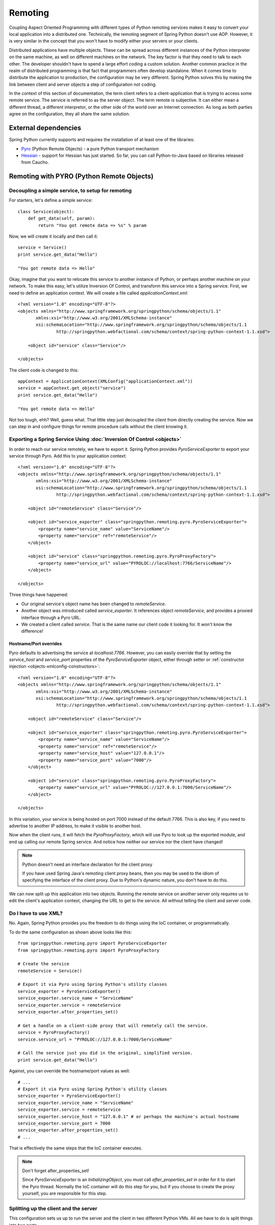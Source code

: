 Remoting
========

Coupling Aspect Oriented Programming with different types of Python remoting
services makes it easy to convert your local application into a distributed
one. Technically, the remoting segment of Spring Python doesn't use AOP.
However, it is very similar in the concept that you won't have to modify either
your servers or your clients.

Distributed applications have multiple objects. These can be spread across
different instances of the Python interpreter on the same machine, as well
on different machines on the network. The key factor is that they need to talk
to each other. The developer shouldn't have to spend a large effort coding a
custom solution. Another common practice in the realm of distributed programming
is that fact that programmers often develop standalone. When it comes time to
distribute the application to production, the configuration may be very
different. Spring Python solves this by making the link between client and
server objects a step of configuration not coding.

In the context of this section of documentation, the term client refers to
a client-application that is trying to access some remote service. The service
is referred to as the server object. The term remote is subjective. It can
either mean a different thread, a different interpretor, or the other side
of the world over an Internet connection. As long as both parties agree on
the configuration, they all share the same solution.

External dependencies
---------------------

Spring Python currently supports and requires the installation of at least one of the libraries:

* `Pyro <http://pyro.sourceforge.net/>`_ (Python Remote Objects) - a pure Python transport mechanism

* `Hessian <http://hessian.caucho.com/>`_ - support for Hessian has just started. So far, you can call
  Python-to-Java based on libraries released from Caucho.

Remoting with PYRO (Python Remote Objects)
------------------------------------------

Decoupling a simple service, to setup for remoting
++++++++++++++++++++++++++++++++++++++++++++++++++

For starters, let's define a simple service::

  class Service(object):
      def get_data(self, param):
          return "You got remote data => %s" % param

Now, we will create it locally and then call it::

  service = Service()
  print service.get_data("Hello")

  "You got remote data => Hello"

.. highlight:: xml

Okay, imagine that you want to relocate this service to another instance of
Python, or perhaps another machine on your network. To make this easy, let's
utilize Inversion Of Control, and transform this service into a Spring service.
First, we need to define an application context. We will create a file called
*applicationContext.xml*::

  <?xml version="1.0" encoding="UTF-8"?>
  <objects xmlns="http://www.springframework.org/springpython/schema/objects/1.1"
         xmlns:xsi="http://www.w3.org/2001/XMLSchema-instance"
         xsi:schemaLocation="http://www.springframework.org/springpython/schema/objects/1.1
                 http://springpython.webfactional.com/schema/context/spring-python-context-1.1.xsd">

      <object id="service" class="Service"/>

  </objects>

.. highlight:: python

The client code is changed to this::

  appContext = ApplicationContext(XMLConfig("applicationContext.xml"))
  service = appContext.get_object("service")
  print service.get_data("Hello")

  "You got remote data => Hello"

Not too tough, ehh? Well, guess what. That little step just decoupled the
client from directly creating the service. Now we can step in and configure
things for remote procedure calls without the client knowing it.

Exporting a Spring Service Using :doc:`Inversion Of Control <objects>`
++++++++++++++++++++++++++++++++++++++++++++++++++++++++++++++++++++++

.. highlight:: xml

In order to reach our service remotely, we have to export it. Spring Python
provides *PyroServiceExporter* to export your service through Pyro. Add this
to your application context::

  <?xml version="1.0" encoding="UTF-8"?>
  <objects xmlns="http://www.springframework.org/springpython/schema/objects/1.1"
         xmlns:xsi="http://www.w3.org/2001/XMLSchema-instance"
         xsi:schemaLocation="http://www.springframework.org/springpython/schema/objects/1.1
                 http://springpython.webfactional.com/schema/context/spring-python-context-1.1.xsd">

      <object id="remoteService" class="Service"/>

      <object id="service_exporter" class="springpython.remoting.pyro.PyroServiceExporter">
          <property name="service_name" value="ServiceName"/>
          <property name="service" ref="remoteService"/>
      </object>

      <object id="service" class="springpython.remoting.pyro.PyroProxyFactory">
          <property name="service_url" value="PYROLOC://localhost:7766/ServiceName"/>
      </object>

  </objects>

Three things have happened:

* Our original service's object name has been changed to *remoteService*.

* Another object was introduced called *service_exporter*. It references object
  *remoteService*, and provides a proxied interface through a Pyro URL.

* We created a client called *service*. That is the same name our client code it
  looking for. It won't know the difference!

Hostname/Port overrides
>>>>>>>>>>>>>>>>>>>>>>>

Pyro defaults to advertising the service at *localhost:7766*. However, you can
easily override that by setting the *service_host* and *service_port* properties
of the *PyroServiceExporter* object, either through setter
or :ref:`constructor injection <objects-xmlconfig-constructors>`::

  <?xml version="1.0" encoding="UTF-8"?>
  <objects xmlns="http://www.springframework.org/springpython/schema/objects/1.1"
         xmlns:xsi="http://www.w3.org/2001/XMLSchema-instance"
         xsi:schemaLocation="http://www.springframework.org/springpython/schema/objects/1.1
                 http://springpython.webfactional.com/schema/context/spring-python-context-1.1.xsd">

      <object id="remoteService" class="Service"/>

      <object id="service_exporter" class="springpython.remoting.pyro.PyroServiceExporter">
          <property name="service_name" value="ServiceName"/>
          <property name="service" ref="remoteService"/>
          <property name="service_host" value="127.0.0.1"/>
          <property name="service_port" value="7000"/>
      </object>

      <object id="service" class="springpython.remoting.pyro.PyroProxyFactory">
          <property name="service_url" value="PYROLOC://127.0.0.1:7000/ServiceName"/>
      </object>

  </objects>

In this variation, your service is being hosted on port 7000 instead of the
default 7766. This is also key, if you need to advertise to another IP address,
to make it visible to another host.

Now when the client runs, it will fetch the *PyroProxyFactory*, which will use
Pyro to look up the exported module, and end up calling our remote Spring
service. And notice how neither our service nor the client have changed!

.. note::

  Python doesn't need an interface declaration for the client proxy

  If you have used Spring Java's remoting client proxy beans, then you may be
  used to the idiom of specifying the interface of the client proxy. Due to
  Python's dynamic nature, you don't have to do this.

We can now split up this application into two objects. Running the remote
service on another server only requires us to edit the client's application
context, changing the URL to get to the service. All without telling the
client and server code.

Do I have to use XML?
+++++++++++++++++++++

No. Again, Spring Python provides you the freedom to do things using the
IoC container, or programmatically.

.. highlight:: python

To do the same configuration as shown above looks like this::

  from springpython.remoting.pyro import PyroServiceExporter
  from springpython.remoting.pyro import PyroProxyFactory

  # Create the service
  remoteService = Service()

  # Export it via Pyro using Spring Python's utility classes
  service_exporter = PyroServiceExporter()
  service_exporter.service_name = "ServiceName"
  service_exporter.service = remoteService
  service_exporter.after_properties_set()

  # Get a handle on a client-side proxy that will remotely call the service.
  service = PyroProxyFactory()
  service.service_url = "PYROLOC://127.0.0.1:7000/ServiceName"

  # Call the service just you did in the original, simplified version.
  print service.get_data("Hello")

Against, you can override the hostname/port values as well::

  # ...
  # Export it via Pyro using Spring Python's utility classes
  service_exporter = PyroServiceExporter()
  service_exporter.service_name = "ServiceName"
  service_exporter.service = remoteService
  service_exporter.service_host = "127.0.0.1" # or perhaps the machine's actual hostname
  service_exporter.service_port = 7000
  service_exporter.after_properties_set()
  # ...

That is effectively the same steps that the IoC container executes.

.. note::

  Don't forget after_properties_set!

  Since *PyroServiceExporter* is an *InitializingObject*, you must call
  *after_properties_set* in order for it to start the Pyro thread. Normally
  the IoC container will do this step for you, but if you choose to create
  the proxy yourself, you are responsible for this step.

Splitting up the client and the server
++++++++++++++++++++++++++++++++++++++

This configuration sets us up to run the server and the client in two different
Python VMs. All we have to do is split things into two parts.

.. highlight:: xml

Copy the following into *server.xml*::

  <?xml version="1.0" encoding="UTF-8"?>
  <objects xmlns="http://www.springframework.org/springpython/schema/objects/1.1"
         xmlns:xsi="http://www.w3.org/2001/XMLSchema-instance"
         xsi:schemaLocation="http://www.springframework.org/springpython/schema/objects/1.1
                 http://springpython.webfactional.com/schema/context/spring-python-context-1.1.xsd">

      <object id="remoteService" class="server.Service"/>

      <object id="service_exporter" class="springpython.remoting.pyro.PyroServiceExporter">
          <property name="service_name" value="ServiceName"/>
          <property name="service" ref="remoteService"/>
          <property name="service_host" value="127.0.0.1"/>
          <property name="service_port" value="7000"/>
      </object>

  </objects>

.. highlight:: python

Copy the following into *server.py*::

  import logging
  from springpython.config import XMLConfig
  from springpython.context import ApplicationContext

  class Service(object):
      def get_data(self, param):
          return "You got remote data => %s" % param

  if __name__ == "__main__":
      # Turn on some logging in order to see what is happening behind the scenes...
      logger = logging.getLogger("springpython")
      loggingLevel = logging.DEBUG
      logger.setLevel(loggingLevel)
      ch = logging.StreamHandler()
      ch.setLevel(loggingLevel)
      formatter = logging.Formatter("%(asctime)s - %(name)s - %(levelname)s - %(message)s")
      ch.setFormatter(formatter)
      logger.addHandler(ch)

      appContext = ApplicationContext(XMLConfig("server.xml"))

.. highlight:: xml

Copy the following into *client.xml*::

  <?xml version="1.0" encoding="UTF-8"?>
  <objects xmlns="http://www.springframework.org/springpython/schema/objects/1.1"
         xmlns:xsi="http://www.w3.org/2001/XMLSchema-instance"
         xsi:schemaLocation="http://www.springframework.org/springpython/schema/objects/1.1
                 http://springpython.webfactional.com/schema/context/spring-python-context-1.1.xsd">

      <object id="service" class="springpython.remoting.pyro.PyroProxyFactory">
          <property name="service_url" value="PYROLOC://127.0.0.1:7000/ServiceName"/>
      </object>

  </objects>

.. highlight:: python

Copy the following into *client.py*::

  import logging
  from springpython.config import XMLConfig
  from springpython.context import ApplicationContext

  if __name__ == "__main__":
      # Turn on some logging in order to see what is happening behind the scenes...
      logger = logging.getLogger("springpython")
      loggingLevel = logging.DEBUG
      logger.setLevel(loggingLevel)
      ch = logging.StreamHandler()
      ch.setLevel(loggingLevel)
      formatter = logging.Formatter("%(asctime)s - %(name)s - %(levelname)s - %(message)s")
      ch.setFormatter(formatter)
      logger.addHandler(ch)

      appContext = ApplicationContext(XMLConfig("client.xml"))
      service = appContext.get_object("service")
      print "CLIENT: %s" % service.get_data("Hello")

First, launch the server script, and then launch the client script, both on
the same machine. They should be able to talk to each other with no problem at
all, producing some log chatter like this:

::

  $ python server.py &
  [1] 20854

  2009-01-08 12:06:20,021 - springpython.container.ObjectContainer - DEBUG - === Scanning configuration <springpython.config.XMLConfig object at 0xb7fa276c> for object definitions ===
  2009-01-08 12:06:20,021 - springpython.config.XMLConfig - DEBUG - ==============================================================
  2009-01-08 12:06:20,022 - springpython.config.XMLConfig - DEBUG - * Parsing server.xml
  2009-01-08 12:06:20,025 - springpython.config.XMLConfig - DEBUG - ==============================================================
  2009-01-08 12:06:20,025 - springpython.container.ObjectContainer - DEBUG - remoteService object definition does not exist. Adding to list of definitions.
  2009-01-08 12:06:20,026 - springpython.container.ObjectContainer - DEBUG - service_exporter object definition does not exist. Adding to list of definitions.
  2009-01-08 12:06:20,026 - springpython.container.ObjectContainer - DEBUG - === Done reading object definitions. ===
  2009-01-08 12:06:20,026 - springpython.context.ApplicationContext - DEBUG - Eagerly fetching remoteService
  2009-01-08 12:06:20,026 - springpython.context.ApplicationContext - DEBUG - Did NOT find object 'remoteService' in the singleton storage.
  2009-01-08 12:06:20,026 - springpython.context.ApplicationContext - DEBUG - Creating an instance of id=remoteService props=[] scope=scope.SINGLETON factory=ReflectiveObjectFactory(server.Service)
  2009-01-08 12:06:20,026 - springpython.factory.ReflectiveObjectFactory - DEBUG - Creating an instance of server.Service
  2009-01-08 12:06:20,027 - springpython.context.ApplicationContext - DEBUG - Stored object 'remoteService' in container's singleton storage
  2009-01-08 12:06:20,027 - springpython.context.ApplicationContext - DEBUG - Eagerly fetching service_exporter
  2009-01-08 12:06:20,027 - springpython.context.ApplicationContext - DEBUG - Did NOT find object 'service_exporter' in the singleton storage.
  2009-01-08 12:06:20,027 - springpython.context.ApplicationContext - DEBUG - Creating an instance of id=service_exporter props=[<springpython.config.ValueDef object at 0xb7a4664c>, <springpython.config.ReferenceDef object at 0xb7a468ac>, <springpython.config.ValueDef object at 0xb7a4692c>, <springpython.config.ValueDef object at 0xb7a46d2c>] scope=scope.SINGLETON factory=ReflectiveObjectFactory(springpython.remoting.pyro.PyroServiceExporter)
  2009-01-08 12:06:20,028 - springpython.factory.ReflectiveObjectFactory - DEBUG - Creating an instance of springpython.remoting.pyro.PyroServiceExporter
  2009-01-08 12:06:20,028 - springpython.context.ApplicationContext - DEBUG - Stored object 'service_exporter' in container's singleton storage
  2009-01-08 12:06:20,028 - springpython.remoting.pyro.PyroServiceExporter - DEBUG - Exporting ServiceName as a Pyro service at 127.0.0.1:7000
  2009-01-08 12:06:20,029 - springpython.remoting.pyro.PyroDaemonHolder - DEBUG - Registering ServiceName at 127.0.0.1:7000 with the Pyro server
  2009-01-08 12:06:20,029 - springpython.remoting.pyro.PyroDaemonHolder - DEBUG - Pyro thread needs to be started at 127.0.0.1:7000
  2009-01-08 12:06:20,030 - springpython.remoting.pyro.PyroDaemonHolder._PyroThread - DEBUG - Starting up Pyro server thread for 127.0.0.1:7000

  $ python client.py

  2009-01-08 12:06:26,291 - springpython.container.ObjectContainer - DEBUG - === Scanning configuration <springpython.config.XMLConfig object at 0xb7ed45ac> for object definitions ===
  2009-01-08 12:06:26,292 - springpython.config.XMLConfig - DEBUG - ==============================================================
  2009-01-08 12:06:26,292 - springpython.config.XMLConfig - DEBUG - * Parsing client.xml
  2009-01-08 12:06:26,294 - springpython.config.XMLConfig - DEBUG - ==============================================================
  2009-01-08 12:06:26,294 - springpython.container.ObjectContainer - DEBUG - service object definition does not exist. Adding to list of definitions.
  2009-01-08 12:06:26,294 - springpython.container.ObjectContainer - DEBUG - === Done reading object definitions. ===
  2009-01-08 12:06:26,295 - springpython.context.ApplicationContext - DEBUG - Eagerly fetching service
  2009-01-08 12:06:26,295 - springpython.context.ApplicationContext - DEBUG - Did NOT find object 'service' in the singleton storage.
  2009-01-08 12:06:26,295 - springpython.context.ApplicationContext - DEBUG - Creating an instance of id=service props=[<springpython.config.ValueDef object at 0xb797948c>] scope=scope.SINGLETON factory=ReflectiveObjectFactory(springpython.remoting.pyro.PyroProxyFactory)
  2009-01-08 12:06:26,295 - springpython.factory.ReflectiveObjectFactory - DEBUG - Creating an instance of springpython.remoting.pyro.PyroProxyFactory
  2009-01-08 12:06:26,295 - springpython.context.ApplicationContext - DEBUG - Stored object 'service' in container's singleton storage

  CLIENT: You got remote data => Hello

This shows one instance of Python running the client, connecting to the instance
of Python hosting the server module. After that, moving these scripts to other
machines only requires changing the hostname in the XML files.

Remoting with Hessian
---------------------

.. note::

  Caucho's Python library for Hessian is incomplete

  Due to minimal functionality provided by Caucho's Hessian library for Python,
  there is minimal documentation to show its functionality.

.. highlight:: xml

The following shows how to connect a client to a Hessian-exported service.
This can theoretically be any technology. Currently, Java objects are converted
intoPpython dictionaries, meaning that the data and transferred, but there are
not method calls available::

  <?xml version="1.0" encoding="UTF-8"?>
  <objects xmlns="http://www.springframework.org/springpython/schema/objects/1.1"
         xmlns:xsi="http://www.w3.org/2001/XMLSchema-instance"
         xsi:schemaLocation="http://www.springframework.org/springpython/schema/objects/1.1
                 http://springpython.webfactional.com/schema/context/spring-python-context-1.1.xsd">

      <object id="personService" class="springpython.remoting.hessian.HessianProxyFactory">
          <property name="service_url"><value>http://localhost:8080/</value></property>
      </object>

  </objects>

The Caucho library appears to only support Python being a client, and not yet
as a service, so there is no *HessianServiceExporter* available yet.

High-Availability/Clustering Solutions
--------------------------------------

.. highlight:: python

This props you up for many options to increase availability. It is possible to
run a copy of the server on multiple machines. You could then institute some
type of round-robin router to go to different URLs. You could easily run ten
copies of the remote service::

  pool = []
  for i in range(10):
      service_exporter = PyroServiceExporter(service_name = "ServiceName%s" % i, service = Service())
      pool.append(service_exporter)

(Yeah, I know, you can probably do this in one line with a list comprehension).

Now you have ten copies of the server running, each under a distinct name.

For any client, your configuration is a slight tweak::

  services = []
  for i in range(10):
      services.append(PyroProxyFactory(service_url = "PYROLOC://localhost:7766/ServiceName%s" % i))


Now you have an array of possible services to reach, easily spread between
different machines. With a little client-side utility class, we can implement
a round-robin solution::

  class HighAvailabilityService(object):
      def __init__(self, service_pool):
          self.service_pool = service_pool
          self.index = 0
      def get_data(self, param):
          self.index = (self.index+1) % len(self.service_pool)
          try:
              return self.service_pool[self.index].get_data(param)
          except:
              del(self.service_pool[i])
              return self.get_data(param)

  service = HighAvailabilityService(service_pool = services)
  service.get_data("Hello")
  service.get_data("World")

Notice how each call to the *HighAvailabilityService* class causes the internal
index to increment and roll over. If a service doesn't appear to be reachable,
it is deleted from the list and attempted again. A little more sophisticated
error handling should be added in case there are no services available. And
there needs to be a way to grow the services. But this gets us off to a good
start.

.. _remoting-secure-xml-rpc:

Secure XML-RPC
--------------

.. highlight:: python

Spring Python extends Python’s built-in XML-RPC mechanims by adding the
support for securing the communications path. You can choose whether to:

* simply encrypt the link,
* have server require a client certificate signed off by a given CA or a chain of CAs,
* validate the client certificate’s fields, for instance you can configure the server
  to only allow requests if a commonName is equal to an upon agreed value

Note that you can use both the client and the server with other XML-RPC
implementations, there’s nothing preventing you from exposing secure XML-RPC to
Java or .NET clients or from connecting with the secure client to XML-RPC servers
implemented in other languages and technologies.

To aid with better understanding of how the components work out of the box,
you can download :ref:`sample keys and certificates <remoting-secure-xml-rpc-sample-keys-and-certificates>`
prepared by the Spring Python team.
Be sure not to ever use the sample keys & certificates for anything serious outside your
testing environment, they are working and functional but because of private keys being available for
download they should only be used for learning of how Spring Python's
secure XML-RPC works.

Encrypted connection only
+++++++++++++++++++++++++

.. image:: gfx/sslxmlrpc-01.png
   :align: center

The most basic setup which requires the server to have a private key and
a certificate and the client to have a list (possibly consisting of one
element only) of Certificate Authorities it is allowed to trust. Client will
connect to server only if the server’s certificate has been signed off by given
CAs. This is the most common way of performing SSL akin to what browsers do when
connecting to secure online sites that don’t require a client certificate such
as the majority of online banking sites.

In the code below the server exposes a Python’s built-in pow function over
encrypted XML-RPC link and the client invokes it to get the result. Server
uses its private key and a certificate which must have been signed off by
one of CAs the client is aware of::

  # -*- coding: utf-8 -*-

  # Spring Python
  from springpython.remoting.xmlrpc import SSLServer

  class MySSLServer(SSLServer):
      def __init__(self, *args, **kwargs):
          super(MySSLServer, self).__init__(*args, **kwargs)

      def register_functions(self):
          self.register_function(pow)

  host = "localhost"
  port = 8000
  keyfile = "./server-key.pem"
  certfile = "./server-cert.pem"

  server = MySSLServer(host, port, keyfile, certfile)
  server.serve_forever()

::

  # -*- coding: utf-8 -*-

  # stdlib
  import ssl

  # Spring Python
  from springpython.remoting.xmlrpc import SSLClient

  server_location = "https://localhost:8000/RPC2"
  ca_certs = "./ca-chain.pem"

  client = SSLClient(server_location, ca_certs)

  print client.pow(41, 3)

Server requires the client to have a certificate
++++++++++++++++++++++++++++++++++++++++++++++++

.. image:: gfx/sslxmlrpc-02.png
   :align: center

Same as above but this time the client must authenticate itself using its
own certificate which must have been signed off by one of CAs known to the server.
Server is still required to have a certificate whose signing CAs need to be
known to the client::

  # -*- coding: utf-8 -*-

  # stdlib
  import ssl

  # Spring Python
  from springpython.remoting.xmlrpc import SSLServer

  class MySSLServer(SSLServer):
      def __init__(self, *args, **kwargs):
          super(MySSLServer, self).__init__(*args, **kwargs)

      def register_functions(self):
          self.register_function(pow)

  host = "localhost"
  port = 8000
  keyfile = "./server-key.pem"
  certfile = "./server-cert.pem"
  ca_certs = "./ca-chain.pem"

  server = MySSLServer(host, port, keyfile, certfile, ca_certs, cert_reqs=ssl.CERT_REQUIRED)
  server.serve_forever()

::

  # -*- coding: utf-8 -*-

  # Spring Python
  from springpython.remoting.xmlrpc import SSLClient

  server_location = "https://localhost:8000/RPC2"
  keyfile = "./client-key.pem"
  certfile = "./client-cert.pem"
  ca_certs = "./ca-chain.pem"

  client = SSLClient(server_location, ca_certs, keyfile, certfile)

  print client.pow(41, 3)

Server requires the client to have a certificate and checks its fields
++++++++++++++++++++++++++++++++++++++++++++++++++++++++++++++++++++++

.. image:: gfx/sslxmlrpc-03.png
   :align: center

Same as above (both sides need to have certificates signed off by trusted CAs)
but this time the server inspects the client certificate’s fields and lets it
in only if they match the configuration it was fed with. In the example below
*commonName* must be *My Client*, *organizationName* must be *My Company* and the
*stateOrProvinceName* must be *My State*. Server checks for both their existance and value and
if there’s any mismatch the connection will be dropped (client will receive a socket
error) and the error reason will be logged on the server side but no details of the error
will be leaked to the client::

  # -*- coding: utf-8 -*-

  # stdlib
  import logging
  import ssl

  # Spring Python
  from springpython.remoting.xmlrpc import SSLServer

  class MySSLServer(SSLServer):
      def __init__(self, *args, **kwargs):
          super(MySSLServer, self).__init__(*args, **kwargs)

      def register_functions(self):
          self.register_function(pow)

  host = "localhost"
  port = 8000
  keyfile = "./server-key.pem"
  certfile = "./server-cert.pem"
  ca_certs = "./ca-chain.pem"
  verify_fields = {"commonName": "My Client", "organizationName":"My Company",
                   "stateOrProvinceName":"My State"}

  logging.basicConfig(level=logging.ERROR)

  server = MySSLServer(host, port, keyfile, certfile, ca_certs, cert_reqs=ssl.CERT_REQUIRED,
                       verify_fields=verify_fields)
  server.serve_forever()

::

  # -*- coding: utf-8 -*-

  # Spring Python
  from springpython.remoting.xmlrpc import SSLClient

  server_location = "https://localhost:8000/RPC2"
  keyfile = "./client-key.pem"
  certfile = "./client-cert.pem"
  ca_certs = "./ca-chain.pem"

  client = SSLClient(server_location, ca_certs, keyfile, certfile)

  print client.pow(41, 3)

.. _remoting-secure-xml-rpc-sample-keys-and-certificates:

Sample keys and certificates
++++++++++++++++++++++++++++

`The downloadable package <./_static/pki.zip>`_ contains the keys and certificates of CAs, client and
the server shown in the examples. It's crucial to remember that these are only
samples with known private keys and they should **only** be used for playing around
with SSL XML-RPC's API.

.. image:: gfx/pki.png
   :align: center

*client-key.pem* and *client-cert.pem* are the client's private key and its
certificate while *server-key.pem* and *server-cert.pem* are their counterparts
as used by the server. Both certificates have been signed off by the *SAMPLE Signing CA*
whose certificate has been in turn signed off by the *SAMPLE Root CA*. SAMPLE Root
CA's certificate is self-signed. Private keys of CAs are in files *ca-root-key.pem* and
*ca-signing-key.pem*. Certificates of both CAs - *ca-root-cert.pem* & *ca-signing-cert.pem*
have been concatenated into a *ca-chain.pem* file so that they form a chain of the
Certificate Authorities both sides may trust. All certificates are valid until
2020 so there's a lot of time for experimenting. Type **1234** if asked for any
password, it's the same one for each private key.

.. _remoting-secure-xml-rpc-configuration:

Configuration
+++++++++++++

The two main classes to use in secure XML-RPC communications are
:ref:`springpython.remoting.xmlrpc.SSLServer <remoting-secure-xml-config-sslserver>`
and
:ref:`springpython.remoting.xmlrpc.SSLClient <remoting-secure-xml-config-sslclient>`
both of which support a number of options discussed below.
Keep in mind that those classes are thin wrappers around the base objects found
in Python's standard library and as such they always accept all the default arguments
of their super-classes along with those specific to Spring Python's secure XML-RPC
implementation.

.. _remoting-secure-xml-config-sslserver:

SSLServer
>>>>>>>>>

SSLServer is a subclass of Python's
`SimpleXMLRPCServer.SimpleXMLRPCServer <http://docs.python.org/library/simplexmlrpcserver.html#module-SimpleXMLRPCServer>`_
which accepts arguments related to SSL in addition to those inherited from
the base class. You expose XML-RPC services by extending SSLServer in your
own subclass which is required to override one method, *register_functions*.
*register_functions* may in turn use *self.register_function* for exposing those
methods that should be accessible via XML-RPC, see
`Python's documentation <http://docs.python.org/library/simplexmlrpcserver.html#SimpleXMLRPCServer.SimpleXMLRPCServer.register_function>`_
for details of using *self.register_function*.

SSLServer.__init__'s default arguments::

  class SSLServer(object, SimpleXMLRPCServer):
      def __init__(self, host=None, port=None, keyfile=None, certfile=None,
                   ca_certs=None, cert_reqs=ssl.CERT_NONE, ssl_version=ssl.PROTOCOL_TLSv1,
                   do_handshake_on_connect=True, suppress_ragged_eofs=True, ciphers=None, **kwargs):

* *host* - interface to listen on, e.g. "localhost",
* *port* - port to listen on, e.g. 8000,
* *keyfile* - path to a PEM-encoded private key of the server, e.g. "./server-key.pem",
* *certfile* - path to a PEM-encoded certificate of the server, e.g. "./server-cert.pem",
* *ca_certs* - path to a PEM-encoded list (possibly one element long) of certificates
  of Certificate Authorities signing the certificates of clients you deal with,
  e.g. "./ca-chain.pem",
* *cert_reqs* - whether the client is required to authenticate itself with a certificate,
  see `Python's documentation <http://docs.python.org/library/ssl.html#ssl.wrap_socket>`_
  for supported values,
* *ssl_version* - the SSL/TLS version to use, see
  `Python's documentation <http://docs.python.org/library/ssl.html#ssl.wrap_socket>`_
  for supported values, note that the same value **must** be used by the client
  application,
* *do_handshake_on_connect* - `same as in Python <http://docs.python.org/library/ssl.html#ssl.wrap_socket>`_,
* *suppress_ragged_eofs* - `same as in Python <http://docs.python.org/library/ssl.html#ssl.wrap_socket>`_,
* *ciphers* - `same as in Python <http://docs.python.org/library/ssl.html#ssl.wrap_socket>`_,
  the value will be silently ignored if not running Python 2.7 or newer,
* *\**kwargs* - an open-ended list of keyword arguments, currently the only
  argument being recognized is *verify_fields* which must be a dictionary
  containing fields and values of the client certificate that must exist when the client's
  connecting. Fields names should be in the format given in `Appendix A of RFC 3280 <http://tools.ietf.org/html/rfc3280>`_,
  which means using long names instead of short ones (commonName not CN, organizationName not O, etc.),
  for instance, setting verify_fields to:

  ::

    {"commonName":"My Client", "localityName":"My Town"}

  will make sure the client certificate's subject has both commonName and localityName
  set and will also validate their respective values. The connection will not
  be accepted unless the fields and values match.

.. _remoting-secure-xml-config-sslserver-sample:

Sample SSL XML-RPC server which expects the client to use a certificate whose
fields must match the configuration. The server exposes one method, *listdir*::

  # -*- coding: utf-8 -*-

  # stdlib
  import logging
  import os
  import ssl

  # Spring Python
  from springpython.remoting.xmlrpc import SSLServer

  class MySSLServer(SSLServer):
      def __init__(self, *args, **kwargs):
          super(MySSLServer, self).__init__(*args, **kwargs)

      def _listdir(self, path):
          return os.listdir(path)

      def register_functions(self):
          self.register_function(self._listdir, "listdir")

  host = "localhost"
  port = 8000
  keyfile = "./server-key.pem"
  certfile = "./server-cert.pem"
  ca_certs = "./ca-chain.pem"
  verify_fields = {"commonName": "My Client", "organizationName":"My Company",
                   "stateOrProvinceName":"My State"}

  logging.basicConfig(level=logging.ERROR)

  server = MySSLServer(host, port, keyfile, certfile, ca_certs, cert_reqs=ssl.CERT_REQUIRED,
                       verify_fields=verify_fields)
  server.serve_forever()

.. _remoting-secure-xml-config-sslclient:

SSLClient
>>>>>>>>>

SSLClient extends Python's built-in
`xmlrpclib.ServerProxy <http://docs.python.org/library/xmlrpclib.html#xmlrpclib.ServerProxy>`_
class and, unlike :ref:`SSLServer <remoting-secure-xml-config-sslserver>`,
can be used directly without the need for subclassing. You can simply create
an instance and start invoking server's methods.

SSLClient.__init__’s default arguments::

  class SSLClient(ServerProxy):
      def __init__(self, uri=None, ca_certs=None, keyfile=None, certfile=None,
                   cert_reqs=ssl.CERT_REQUIRED, ssl_version=ssl.PROTOCOL_TLSv1,
                   transport=None, encoding=None, verbose=0, allow_none=0, use_datetime=0,
                   timeout=socket._GLOBAL_DEFAULT_TIMEOUT, strict=None):

* *uri* - address of the XML-RPC server, e.g. "https://localhost:8000/RPC2",
* *ca_certs* - path to a PEM-encoded list (possibly one element long) containing certificates
  of Certificate Authorities the client is to trust; client will be establishing
  authenticity of the server's certificate against certificates from that file;
  e.g. "./ca-chain.pem",
* *keyfile* - path to a PAM-encoded private key of the client, e.g. "./client-key.pem",
* *certfile* - path to a PAM-encoded certificate of the client, e.g. "./client-key.pem",
* *cert_reqs* - whether a server is required to have a certificate,
  see `Python's documentation <http://docs.python.org/library/ssl.html#ssl.wrap_socket>`_
  for supported values,
* *ssl_version* - the SSL/TLS version to use, see
  `Python's documentation <http://docs.python.org/library/ssl.html#ssl.wrap_socket>`_
  for supported values, note that the same value **must** be used by the server,
* *transport* - `same as in Python <http://docs.python.org/library/xmlrpclib.html#xmlrpclib.ServerProxy>`_,
* *encoding* - `same as in Python <http://docs.python.org/library/xmlrpclib.html#xmlrpclib.ServerProxy>`_,
* *verbose* - `same as in Python <http://docs.python.org/library/xmlrpclib.html#xmlrpclib.ServerProxy>`_,
* *allow_none* - `same as in Python <http://docs.python.org/library/xmlrpclib.html#xmlrpclib.ServerProxy>`_,
* *use_datetime* - `same as in Python <http://docs.python.org/library/xmlrpclib.html#xmlrpclib.ServerProxy>`_,
* *timeout* - `same as in Python <http://docs.python.org/library/httplib.html#httplib.HTTPConnection>`_,
* *strict* - `same as in Python <http://docs.python.org/library/httplib.html#httplib.HTTPConnection>`_

Sample SSL XML-RPC client which uses a private key and a certificate, can be
used for invoking the :ref:`server <remoting-secure-xml-config-sslserver-sample>`
shown in previous chapter::

  # -*- coding: utf-8 -*-

  # Spring Python
  from springpython.remoting.xmlrpc import SSLClient

  server_location = "https://localhost:8000/RPC2"
  keyfile = "./client-key.pem"
  certfile = "./client-cert.pem"
  ca_certs = "./ca-chain.pem"

  client = SSLClient(server_location, ca_certs, keyfile, certfile)

  print client.listdir("/home")

.. _remoting-secure-xml-rpc-logging:

Logging
+++++++

.. _remoting-secure-xml-logging-sslserver:

SSLServer
>>>>>>>>>

Your subclass of SSLServer can be configured to use Python's
standard `logging <http://docs.python.org/library/logging.html>`_ module.
Currently, logging events are emitted at *logging.DEBUG* and *logging.ERROR* levels.

At ERROR level all failed attempts at validating of client certificates will
be logged giving the exact reason for the failure. Interal errors (should they ever happen)
are also logged at the ERROR level.

When told to run at DEBUG level, in addition to information logged at the ERROR level,
the server will also log details of each client's certificate received along with
the IP address of a client application connecting.

A sample SSL XML-RPC server running with full verbosity turned on::

  # -*- coding: utf-8 -*-

  # stdlib
  import logging
  import os
  import ssl

  # Spring Python
  from springpython.remoting.xmlrpc import SSLServer

  class MySSLServer(SSLServer):
      def __init__(self, *args, **kwargs):
          super(MySSLServer, self).__init__(*args, **kwargs)

      def _listdir(self, path):
          return os.listdir(path)

      def register_functions(self):
          self.register_function(self._listdir, "listdir")

  host = "localhost"
  port = 8000
  keyfile = "./server-key.pem"
  certfile = "./server-cert.pem"
  ca_certs = "./ca-chain.pem"
  verify_fields = {"commonName": "My Client", "organizationName":"My Company",
                   "stateOrProvinceName":"My State"}

  log_format = "%(asctime)s - %(levelname)s - %(process)d - %(threadName)s - %(name)s - %(message)s"
  formatter = logging.Formatter(log_format)

  handler = logging.StreamHandler()
  handler.setFormatter(formatter)

  logger = logging.getLogger("MySSLServer")

  logger.setLevel(level=logging.DEBUG)
  logger.addHandler(handler)


  server = MySSLServer(host, port, keyfile, certfile, ca_certs, cert_reqs=ssl.CERT_REQUIRED,
                       verify_fields=verify_fields)
  server.serve_forever()

.. _remoting-secure-xml-logging-sslclient:

SSLClient
>>>>>>>>>

Although SSLClient does define a self.logger object it isn't currently used
internally in any situation (subject to change without notice so you shouldn't
rely on the current status). On the other hand, as a subclass of
`xmlrpclib.ServerProxy <http://docs.python.org/library/xmlrpclib.html#xmlrpclib.ServerProxy>`_,
the client may be configured to run in a *verbose* mode which means all HTTP traffic
will be printed onto *standard output*.

A sample SSL XML-RPC client configured to use the verbose mode::

  # -*- coding: utf-8 -*-

  # Spring Python
  from springpython.remoting.xmlrpc import SSLClient

  server_location = "https://localhost:8000/RPC2"
  keyfile = "./client-key.pem"
  certfile = "./client-cert.pem"
  ca_certs = "./ca-chain.pem"

  client = SSLClient(server_location, ca_certs, keyfile, certfile, verbose=1)

  print client.listdir("/home")